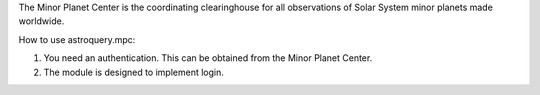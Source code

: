 The Minor Planet Center is the coordinating clearinghouse for all observations of Solar System minor planets made worldwide.

How to use astroquery.mpc:

1) You need an authentication. This can be obtained from the Minor Planet Center.

2) The module is designed to implement login.

